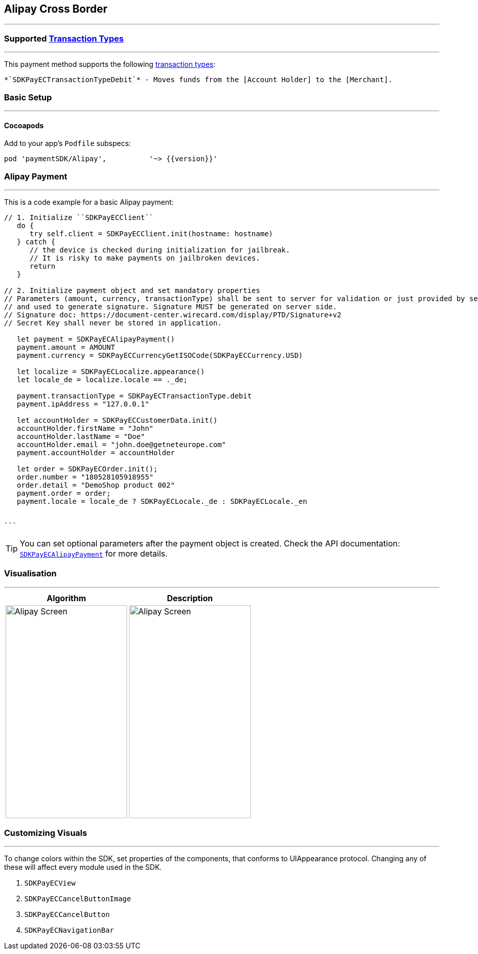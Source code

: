 
[#MobilePaymentSDK_2_iOS_Alipay]
== Alipay Cross Border
---

=== Supported https://docs.getneteurope.com/AppendixB.html[Transaction Types]
---
This payment method supports the following
https://docs.getneteurope.com/AppendixB.html[transaction
types]:

 *`SDKPayECTransactionTypeDebit`* - Moves funds from the [Account Holder] to the [Merchant].

[#MobilePaymentSDK_2_iOS_Alipay_basic_setup]
=== Basic Setup
---

[#MobilePaymentSDK_2_iOS_Alipay_basic_setup_cocoapods]
==== Cocoapods

Add to your app’s `Podfile` subspecs:
 
[source,ruby]
----
pod 'paymentSDK/Alipay',          '~> {{version}}'
----

[#MobilePaymentSDK_2_iOS_Alipay_basic_payment]
=== Alipay Payment
---
This is a code example for a basic Alipay payment:


[source,swift]
----
// 1. Initialize ``SDKPayECClient``
   do {
      try self.client = SDKPayECClient.init(hostname: hostname)
   } catch {
      // the device is checked during initialization for jailbreak.
      // It is risky to make payments on jailbroken devices.
      return
   }

// 2. Initialize payment object and set mandatory properties
// Parameters (amount, currency, transactionType) shall be sent to server for validation or just provided by server
// and used to generate signature. Signature MUST be generated on server side.
// Signature doc: https://document-center.wirecard.com/display/PTD/Signature+v2
// Secret Key shall never be stored in application.

   let payment = SDKPayECAlipayPayment()
   payment.amount = AMOUNT
   payment.currency = SDKPayECCurrencyGetISOCode(SDKPayECCurrency.USD)

   let localize = SDKPayECLocalize.appearance()
   let locale_de = localize.locale == ._de;

   payment.transactionType = SDKPayECTransactionType.debit
   payment.ipAddress = "127.0.0.1"

   let accountHolder = SDKPayECCustomerData.init()
   accountHolder.firstName = "John"
   accountHolder.lastName = "Doe"
   accountHolder.email = "john.doe@getneteurope.com"
   payment.accountHolder = accountHolder

   let order = SDKPayECOrder.init();
   order.number = "180528105918955"
   order.detail = "DemoShop product 002"
   payment.order = order;
   payment.locale = locale_de ? SDKPayECLocale._de : SDKPayECLocale._en


```
----

//-

[TIP]
====
You can set optional parameters after the payment object is
created. Check the API documentation: http://wirecard.github.io/paymentSDK-iOS/api/%7B%7Bversion%7D%7D/Classes/SDKPayECAlipayPayment.html[`SDKPayECAlipayPayment`]
for more details.
====

//-
[#MobilePaymentSDK_2_iOS_Alipay_Visualisaton]
=== Visualisation
---

[%autowidth, cols="a,a", frame=none, grid=none, role="center"]
|===
| Algorithm | Description

| image::images/07-01-02-integrating-mpsdk-on-ios/iOS/alipay.png[Alipay Screen, align=center, width=240, height=420]
| image::images/07-01-02-integrating-mpsdk-on-ios/iOS/alipay.png[Alipay Screen, align=center, width=240, height=420]
|
|===

[#MobilePaymentSDK_2_iOS_Alipay_Visualisaton_Card_CustomizingVisuals]
=== Customizing Visuals
---
To change colors within the SDK, set properties of the components, that
conforms to UIAppearance protocol. Changing any of these will affect
every module used in the SDK.

[arabic]
. `SDKPayECView`
. `SDKPayECCancelButtonImage`
. `SDKPayECCancelButton`
. `SDKPayECNavigationBar`

//-